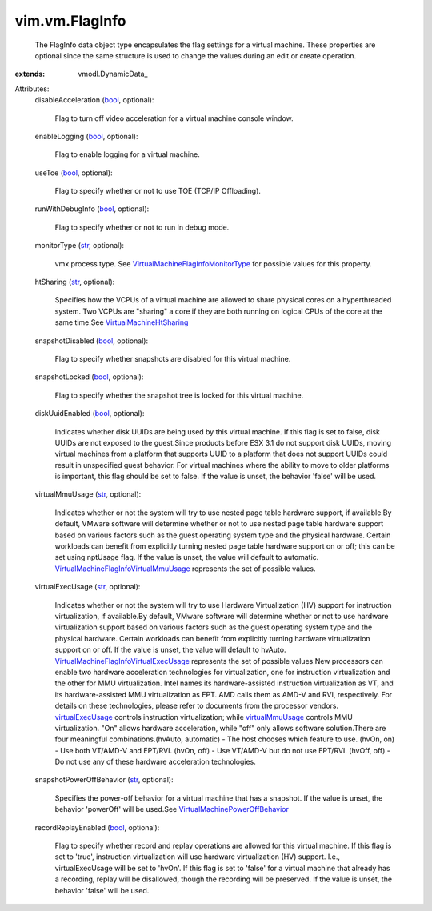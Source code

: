 
vim.vm.FlagInfo
===============
  The FlagInfo data object type encapsulates the flag settings for a virtual machine. These properties are optional since the same structure is used to change the values during an edit or create operation.
:extends: vmodl.DynamicData_

Attributes:
    disableAcceleration (`bool <https://docs.python.org/2/library/stdtypes.html>`_, optional):

       Flag to turn off video acceleration for a virtual machine console window.
    enableLogging (`bool <https://docs.python.org/2/library/stdtypes.html>`_, optional):

       Flag to enable logging for a virtual machine.
    useToe (`bool <https://docs.python.org/2/library/stdtypes.html>`_, optional):

       Flag to specify whether or not to use TOE (TCP/IP Offloading).
    runWithDebugInfo (`bool <https://docs.python.org/2/library/stdtypes.html>`_, optional):

       Flag to specify whether or not to run in debug mode.
    monitorType (`str <https://docs.python.org/2/library/stdtypes.html>`_, optional):

       vmx process type. See `VirtualMachineFlagInfoMonitorType <vim/vm/FlagInfo/MonitorType.rst>`_ for possible values for this property.
    htSharing (`str <https://docs.python.org/2/library/stdtypes.html>`_, optional):

       Specifies how the VCPUs of a virtual machine are allowed to share physical cores on a hyperthreaded system. Two VCPUs are "sharing" a core if they are both running on logical CPUs of the core at the same time.See `VirtualMachineHtSharing <vim/vm/FlagInfo/HtSharing.rst>`_ 
    snapshotDisabled (`bool <https://docs.python.org/2/library/stdtypes.html>`_, optional):

       Flag to specify whether snapshots are disabled for this virtual machine.
    snapshotLocked (`bool <https://docs.python.org/2/library/stdtypes.html>`_, optional):

       Flag to specify whether the snapshot tree is locked for this virtual machine.
    diskUuidEnabled (`bool <https://docs.python.org/2/library/stdtypes.html>`_, optional):

       Indicates whether disk UUIDs are being used by this virtual machine. If this flag is set to false, disk UUIDs are not exposed to the guest.Since products before ESX 3.1 do not support disk UUIDs, moving virtual machines from a platform that supports UUID to a platform that does not support UUIDs could result in unspecified guest behavior. For virtual machines where the ability to move to older platforms is important, this flag should be set to false. If the value is unset, the behavior 'false' will be used.
    virtualMmuUsage (`str <https://docs.python.org/2/library/stdtypes.html>`_, optional):

       Indicates whether or not the system will try to use nested page table hardware support, if available.By default, VMware software will determine whether or not to use nested page table hardware support based on various factors such as the guest operating system type and the physical hardware. Certain workloads can benefit from explicitly turning nested page table hardware support on or off; this can be set using nptUsage flag. If the value is unset, the value will default to automatic. `VirtualMachineFlagInfoVirtualMmuUsage <vim/vm/FlagInfo/VirtualMmuUsage.rst>`_ represents the set of possible values.
    virtualExecUsage (`str <https://docs.python.org/2/library/stdtypes.html>`_, optional):

       Indicates whether or not the system will try to use Hardware Virtualization (HV) support for instruction virtualization, if available.By default, VMware software will determine whether or not to use hardware virtualization support based on various factors such as the guest operating system type and the physical hardware. Certain workloads can benefit from explicitly turning hardware virtualization support on or off. If the value is unset, the value will default to hvAuto. `VirtualMachineFlagInfoVirtualExecUsage <vim/vm/FlagInfo/VirtualExecUsage.rst>`_ represents the set of possible values.New processors can enable two hardware acceleration technologies for virtualization, one for instruction virtualization and the other for MMU virtualization. Intel names its hardware-assisted instruction virtualization as VT, and its hardware-assisted MMU virtualization as EPT. AMD calls them as AMD-V and RVI, respectively. For details on these technologies, please refer to documents from the processor vendors. `virtualExecUsage <vim/vm/FlagInfo.rst#virtualExecUsage>`_ controls instruction virtualization; while `virtualMmuUsage <vim/vm/FlagInfo.rst#virtualMmuUsage>`_ controls MMU virtualization. "On" allows hardware acceleration, while "off" only allows software solution.There are four meaningful combinations.(hvAuto, automatic) - The host chooses which feature to use. (hvOn, on) - Use both VT/AMD-V and EPT/RVI. (hvOn, off) - Use VT/AMD-V but do not use EPT/RVI. (hvOff, off) - Do not use any of these hardware acceleration technologies.
    snapshotPowerOffBehavior (`str <https://docs.python.org/2/library/stdtypes.html>`_, optional):

       Specifies the power-off behavior for a virtual machine that has a snapshot. If the value is unset, the behavior 'powerOff' will be used.See `VirtualMachinePowerOffBehavior <vim/vm/FlagInfo/PowerOffBehavior.rst>`_ 
    recordReplayEnabled (`bool <https://docs.python.org/2/library/stdtypes.html>`_, optional):

       Flag to specify whether record and replay operations are allowed for this virtual machine. If this flag is set to 'true', instruction virtualization will use hardware virtualization (HV) support. I.e., virtualExecUsage will be set to 'hvOn'. If this flag is set to 'false' for a virtual machine that already has a recording, replay will be disallowed, though the recording will be preserved. If the value is unset, the behavior 'false' will be used.
